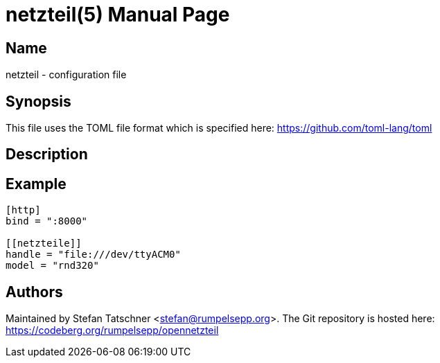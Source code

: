 = netzteil(5)
:doctype:    manpage
:man source: opennetzteil

== Name

netzteil - configuration file

== Synopsis

This file uses the TOML file format which is specified here: https://github.com/toml-lang/toml

== Description

== Example

----
[http]
bind = ":8000"

[[netzteile]]
handle = "file:///dev/ttyACM0"
model = "rnd320"
----

== Authors

Maintained by Stefan Tatschner <stefan@rumpelsepp.org>.
The Git repository is hosted here: https://codeberg.org/rumpelsepp/opennetzteil
